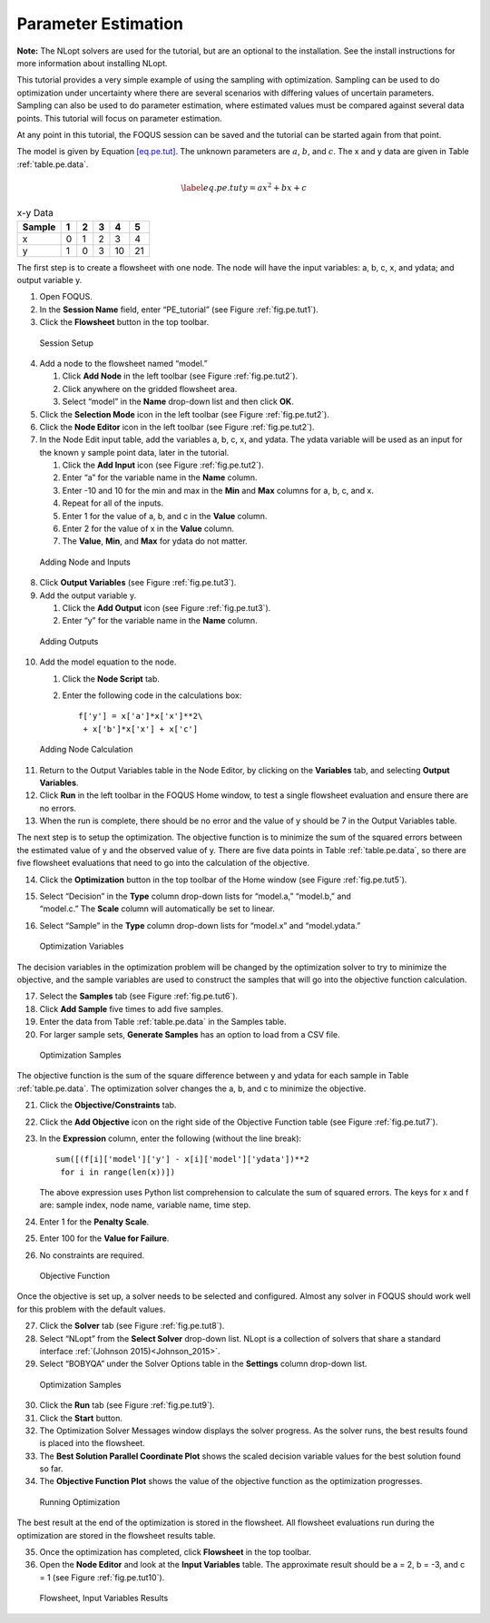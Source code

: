 Parameter Estimation
====================

**Note:** The NLopt solvers are used for the tutorial, but are an
optional to the installation. See the install instructions for more
information about installing NLopt.

This tutorial provides a very simple example of using the sampling with
optimization. Sampling can be used to do optimization under uncertainty
where there are several scenarios with differing values of uncertain
parameters. Sampling can also be used to do parameter estimation, where
estimated values must be compared against several data points. This
tutorial will focus on parameter estimation.

At any point in this tutorial, the FOQUS session can be saved and the
tutorial can be started again from that point.

The model is given by Equation `[eq.pe.tut] <#eq.pe.tut>`__. The unknown
parameters are :math:`a`, :math:`b`, and :math:`c`. The x and y data are
given in Table :ref:`table.pe.data`.

.. math::

   \label{eq.pe.tut}
   y = ax^2 + bx + c

.. table:: x-y Data

   +--------+---+---+---+----+----+
   | Sample | 1 | 2 | 3 | 4  | 5  |
   +========+===+===+===+====+====+
   | x      | 0 | 1 | 2 | 3  | 4  |
   +--------+---+---+---+----+----+
   | y      | 1 | 0 | 3 | 10 | 21 |
   +--------+---+---+---+----+----+

The first step is to create a flowsheet with one node. The node will
have the input variables: a, b, c, x, and ydata; and output variable y.

#. Open FOQUS.

#. In the **Session Name** field, enter “PE_tutorial” (see Figure
   :ref:`fig.pe.tut1`).

#. Click the **Flowsheet** button in the top toolbar.

.. _fig.pe.tut1
.. figure:: ../figs/par_est_tut1.svg
   :alt: Session Setup
   :name: fig.pe.tut1

   Session Setup

4. Add a node to the flowsheet named “model.”

   #. Click **Add Node** in the left toolbar (see Figure
      :ref:`fig.pe.tut2`).

   #. Click anywhere on the gridded flowsheet area.

   #. Select “model” in the **Name** drop-down list and then click
      **OK**.

5. Click the **Selection Mode** icon in the left toolbar (see Figure
   :ref:`fig.pe.tut2`).

6. Click the **Node Editor** icon in the left toolbar (see Figure
   :ref:`fig.pe.tut2`).

7. In the Node Edit input table, add the variables a, b, c, x, and
   ydata. The ydata variable will be used as an input for the known y
   sample point data, later in the tutorial.

   #. Click the **Add Input** icon (see Figure
      :ref:`fig.pe.tut2`).

   #. Enter “a” for the variable name in the **Name** column.

   #. Enter -10 and 10 for the min and max in the **Min** and **Max**
      columns for a, b, c, and x.

   #. Repeat for all of the inputs.

   #. Enter 1 for the value of a, b, and c in the **Value** column.

   #. Enter 2 for the value of x in the **Value** column.

   #. The **Value**, **Min**, and **Max** for ydata do not matter.

.. _fig.pe.tut2
.. figure:: ../figs/par_est_tut2.svg
   :alt: Adding Node and Inputs
   :name: fig.pe.tut2

   Adding Node and Inputs

8. Click **Output Variables** (see Figure
   :ref:`fig.pe.tut3`).

9. Add the output variable y.

   #. Click the **Add Output** icon (see Figure
      :ref:`fig.pe.tut3`).

   #. Enter “y” for the variable name in the **Name** column.

.. _fig.pe.tut3
.. figure:: ../figs/par_est_tut3.svg
   :alt: Adding Outputs
   :name: fig.pe.tut3

   Adding Outputs

10. Add the model equation to the node.

    #. Click the **Node Script** tab.

    #. Enter the following code in the calculations box:

       ::

          f['y'] = x['a']*x['x']**2\
           + x['b']*x['x'] + x['c']


.. _fig.pe.tut4
.. figure:: ../figs/par_est_tut4.svg
   :alt: Adding Node Calculation
   :name: fig.pe.tut4

   Adding Node Calculation

11. Return to the Output Variables table in the Node Editor, by clicking
    on the **Variables** tab, and selecting **Output Variables**.

12. Click **Run** in the left toolbar in the FOQUS Home window, to test
    a single flowsheet evaluation and ensure there are no errors.

13. When the run is complete, there should be no error and the value of
    y should be 7 in the Output Variables table.

The next step is to setup the optimization. The objective function is to
minimize the sum of the squared errors between the estimated value of y
and the observed value of y. There are five data points in Table
:ref:`table.pe.data`, so there are five flowsheet
evaluations that need to go into the calculation of the objective.

14. Click the **Optimization** button in the top toolbar of the Home
    window (see Figure :ref:`fig.pe.tut5`).

15. | Select “Decision” in the **Type** column drop-down lists for
      “model.a,” “model.b,” and
    | “model.c.” The **Scale** column will automatically be set to
      linear.

16. Select “Sample” in the **Type** column drop-down lists for “model.x”
    and “model.ydata.”

.. _fig.pe.tut5
.. figure:: ../figs/par_est_tut5.svg
   :alt: Optimization Variables
   :name: fig.pe.tut5

   Optimization Variables

The decision variables in the optimization problem will be changed by
the optimization solver to try to minimize the objective, and the sample
variables are used to construct the samples that will go into the
objective function calculation.

17. Select the **Samples** tab (see Figure :ref:`fig.pe.tut6`).

18. Click **Add Sample** five times to add five samples.

19. Enter the data from Table :ref:`table.pe.data` in
    the Samples table.

20. For larger sample sets, **Generate Samples** has an option to load
    from a CSV file.

.. _fig.pe.tut6
.. figure:: ../figs/par_est_tut6.svg
   :alt: Optimization Samples
   :name: fig.pe.tut6

   Optimization Samples

The objective function is the sum of the square difference between y and
ydata for each sample in Table :ref:`table.pe.data`. The
optimization solver changes the a, b, and c to minimize the objective.

21. Click the **Objective/Constraints** tab.

22. Click the **Add Objective** icon on the right side of the Objective
    Function table (see Figure :ref:`fig.pe.tut7`).

23. In the **Expression** column, enter the following (without the line
    break):

    ::

       sum([(f[i]['model']['y'] - x[i]['model']['ydata'])**2
        for i in range(len(x))])


    The above expression uses Python list comprehension to calculate the
    sum of squared errors. The keys for x and f are: sample index, node
    name, variable name, time step.

24. Enter 1 for the **Penalty Scale**.

25. Enter 100 for the **Value for Failure**.

26. No constraints are required.

.. _fig.pe.tut7
.. figure:: ../figs/par_est_tut7.svg
   :alt: Objective Function
   :name: fig.pe.tut7

   Objective Function

Once the objective is set up, a solver needs to be selected and
configured. Almost any solver in FOQUS should work well for this problem
with the default values.

27. Click the **Solver** tab (see Figure :ref:`fig.pe.tut8`).

28. Select “NLopt” from the **Select Solver** drop-down list. NLopt is a
    collection of solvers that share a standard interface
    :ref:`(Johnson 2015)<Johnson_2015>`.

29. Select “BOBYQA” under the Solver Options table in the **Settings**
    column drop-down list.

.. _fig.pe.tut8
.. figure:: ../figs/par_est_tut8.svg
   :alt: Optimization Samples
   :name: fig.pe.tut8

   Optimization Samples

30. Click the **Run** tab (see Figure :ref:`fig.pe.tut9`).

31. Click the **Start** button.

32. The Optimization Solver Messages window displays the solver
    progress. As the solver runs, the best results found is placed into
    the flowsheet.

33. The **Best Solution Parallel Coordinate Plot** shows the scaled
    decision variable values for the best solution found so far.

34. The **Objective Function Plot** shows the value of the objective
    function as the optimization progresses.

.. _fig.pe.tut9
.. figure:: ../figs/par_est_tut9.svg
   :alt: Running Optimization
   :name: fig.pe.tut9

   Running Optimization

The best result at the end of the optimization is stored in the
flowsheet. All flowsheet evaluations run during the optimization are
stored in the flowsheet results table.

35. Once the optimization has completed, click **Flowsheet** in the top
    toolbar.

36. Open the **Node Editor** and look at the **Input Variables** table.
    The approximate result should be a = 2, b = -3, and c = 1 (see
    Figure :ref:`fig.pe.tut10`).

.. _fig.pe.tut10
.. figure:: ../figs/par_est_tut10.svg
   :alt: Flowsheet, Input Variables Results
   :name: fig.pe.tut10

   Flowsheet, Input Variables Results
